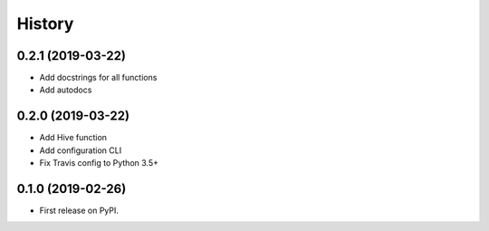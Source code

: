 =======
History
=======

0.2.1 (2019-03-22)
------------------
* Add docstrings for all functions
* Add autodocs

0.2.0 (2019-03-22)
------------------
* Add Hive function
* Add configuration CLI
* Fix Travis config to Python 3.5+

0.1.0 (2019-02-26)
------------------

* First release on PyPI.
